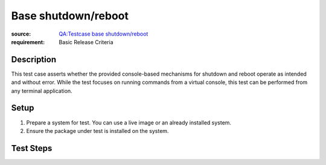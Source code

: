 Base shutdown/reboot
********************

:source: `QA:Testcase base shutdown/reboot <https://fedoraproject.org/wiki/QA:Testcase_base_shutdown/reboot>`_
:requirement: Basic Release Criteria

Description
===========

This test case asserts whether the provided console-based mechanisms for
shutdown and reboot operate as intended and without error. While the test
focuses on running commands from a virtual console, this test can be performed
from any terminal application. 

Setup
=====

#. Prepare a system for test. You can use a live image or an already installed
   system.

#. Ensure the package under test is installed on the system. 

Test Steps
==========

.. test_action::
   :step:
       On a running system, change to a virtual console by pressing Ctrl+Alt+F2
   :result:
       A login prompt is offered at the virtual console.

.. test_action::
   :step:
       At the virtual console, login as the ``root`` user.

.. test_action::
   :step:
       Reboot the system by running the command::
      
           reboot
   :result:
       The ``reboot`` is accepted and initiates a system reboot. The system
       reboots with no additional user interaction, without error, and all
       expected disk partitions are cleanly mounted.

.. test_action::
   :step:
       After the system boots, once again change to a virtual console by
       pressing Ctrl+Alt+F2.
      
       Note, manually booting the system may be required if the previous step
       fails.

.. test_action::
   :step:
       At the virtual console, login as a non-root user. If no non-root user
       accounts are available, you can create a new user account using the
       command ``useradd``.

.. test_action::
   :step:
       Power off the system by running the ``shutdown`` command. Consult the
       man page for different acceptable ``[TIME]`` values. For example, to
       power off the system immediately, type the following command::

           shutdown now
   :result:
       The ``shutdown`` is accepted and powers off the system without error.

.. test_action::
   :step:
       Lastly, power on the system.
   :result:
       The system successfully boots without error, and all expected disk
       partitions are cleanly mounted.
